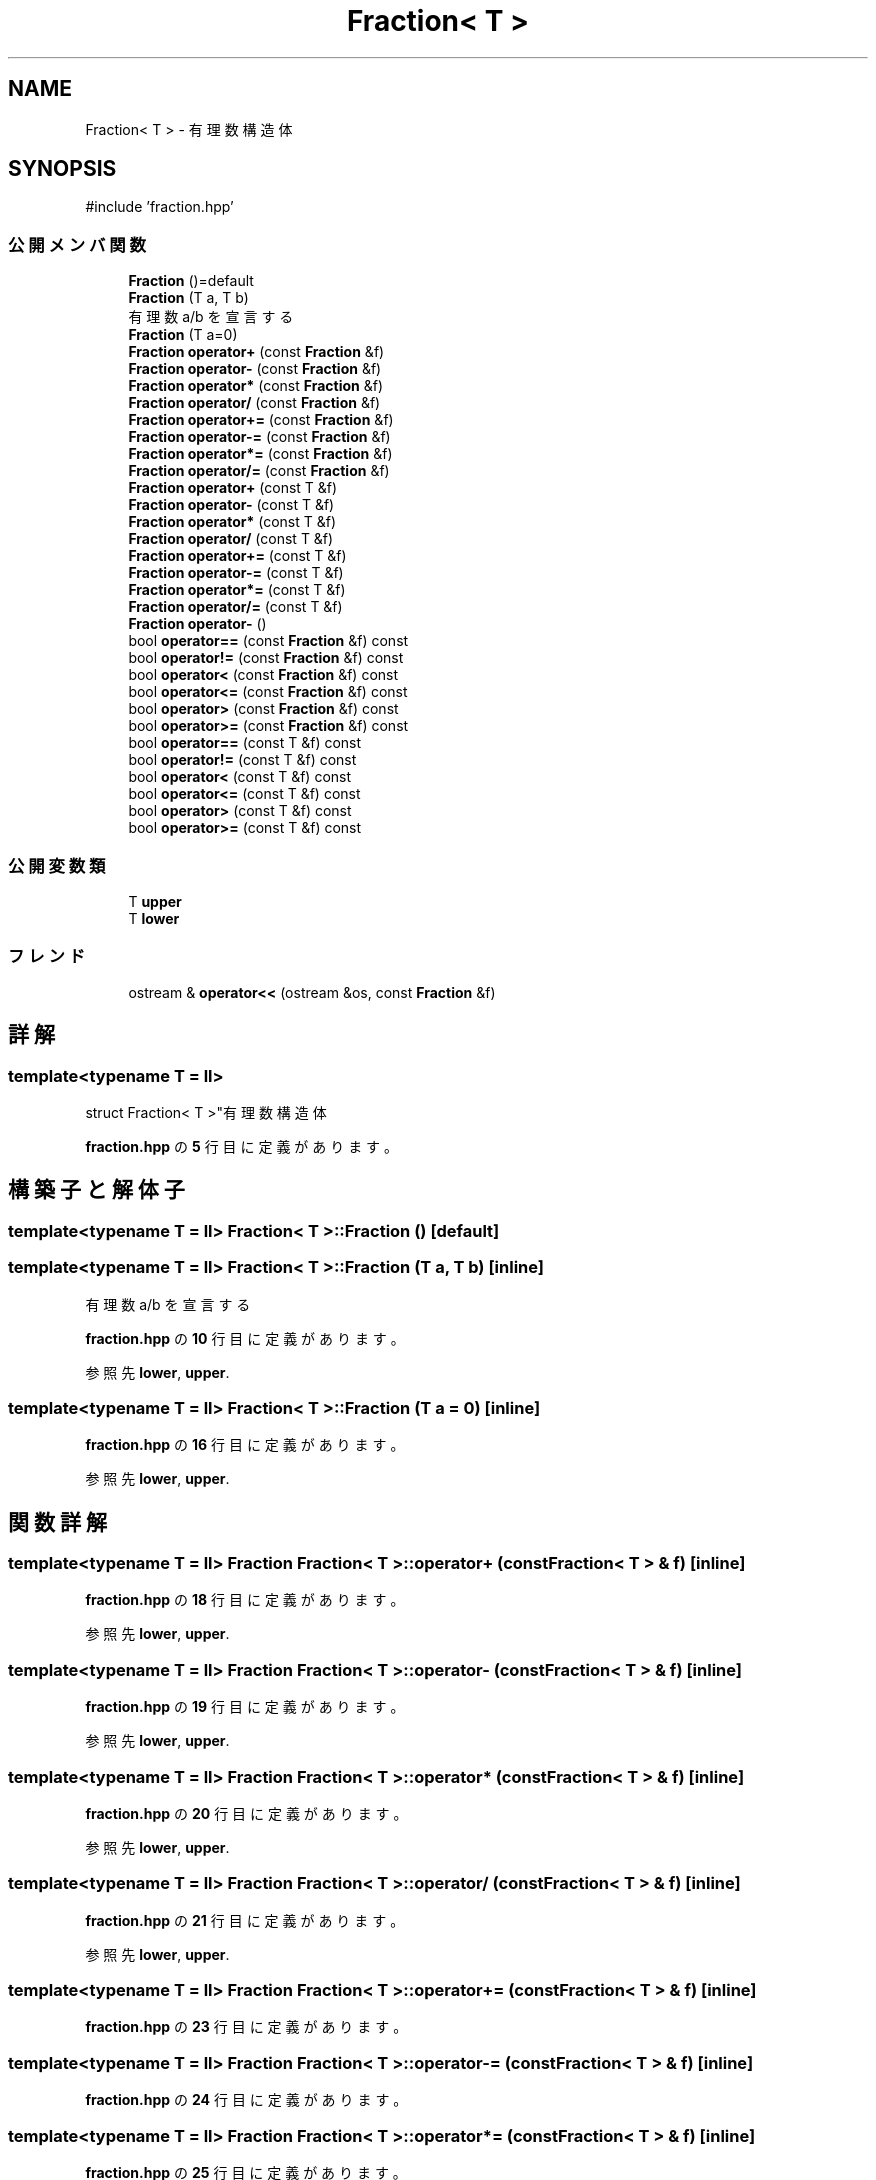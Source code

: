 .TH "Fraction< T >" 3 "Kyopro Library" \" -*- nroff -*-
.ad l
.nh
.SH NAME
Fraction< T > \- 有理数構造体  

.SH SYNOPSIS
.br
.PP
.PP
\fR#include 'fraction\&.hpp'\fP
.SS "公開メンバ関数"

.in +1c
.ti -1c
.RI "\fBFraction\fP ()=default"
.br
.ti -1c
.RI "\fBFraction\fP (T a, T b)"
.br
.RI "有理数 a/b を宣言する "
.ti -1c
.RI "\fBFraction\fP (T a=0)"
.br
.ti -1c
.RI "\fBFraction\fP \fBoperator+\fP (const \fBFraction\fP &f)"
.br
.ti -1c
.RI "\fBFraction\fP \fBoperator\-\fP (const \fBFraction\fP &f)"
.br
.ti -1c
.RI "\fBFraction\fP \fBoperator*\fP (const \fBFraction\fP &f)"
.br
.ti -1c
.RI "\fBFraction\fP \fBoperator/\fP (const \fBFraction\fP &f)"
.br
.ti -1c
.RI "\fBFraction\fP \fBoperator+=\fP (const \fBFraction\fP &f)"
.br
.ti -1c
.RI "\fBFraction\fP \fBoperator\-=\fP (const \fBFraction\fP &f)"
.br
.ti -1c
.RI "\fBFraction\fP \fBoperator*=\fP (const \fBFraction\fP &f)"
.br
.ti -1c
.RI "\fBFraction\fP \fBoperator/=\fP (const \fBFraction\fP &f)"
.br
.ti -1c
.RI "\fBFraction\fP \fBoperator+\fP (const T &f)"
.br
.ti -1c
.RI "\fBFraction\fP \fBoperator\-\fP (const T &f)"
.br
.ti -1c
.RI "\fBFraction\fP \fBoperator*\fP (const T &f)"
.br
.ti -1c
.RI "\fBFraction\fP \fBoperator/\fP (const T &f)"
.br
.ti -1c
.RI "\fBFraction\fP \fBoperator+=\fP (const T &f)"
.br
.ti -1c
.RI "\fBFraction\fP \fBoperator\-=\fP (const T &f)"
.br
.ti -1c
.RI "\fBFraction\fP \fBoperator*=\fP (const T &f)"
.br
.ti -1c
.RI "\fBFraction\fP \fBoperator/=\fP (const T &f)"
.br
.ti -1c
.RI "\fBFraction\fP \fBoperator\-\fP ()"
.br
.ti -1c
.RI "bool \fBoperator==\fP (const \fBFraction\fP &f) const"
.br
.ti -1c
.RI "bool \fBoperator!=\fP (const \fBFraction\fP &f) const"
.br
.ti -1c
.RI "bool \fBoperator<\fP (const \fBFraction\fP &f) const"
.br
.ti -1c
.RI "bool \fBoperator<=\fP (const \fBFraction\fP &f) const"
.br
.ti -1c
.RI "bool \fBoperator>\fP (const \fBFraction\fP &f) const"
.br
.ti -1c
.RI "bool \fBoperator>=\fP (const \fBFraction\fP &f) const"
.br
.ti -1c
.RI "bool \fBoperator==\fP (const T &f) const"
.br
.ti -1c
.RI "bool \fBoperator!=\fP (const T &f) const"
.br
.ti -1c
.RI "bool \fBoperator<\fP (const T &f) const"
.br
.ti -1c
.RI "bool \fBoperator<=\fP (const T &f) const"
.br
.ti -1c
.RI "bool \fBoperator>\fP (const T &f) const"
.br
.ti -1c
.RI "bool \fBoperator>=\fP (const T &f) const"
.br
.in -1c
.SS "公開変数類"

.in +1c
.ti -1c
.RI "T \fBupper\fP"
.br
.ti -1c
.RI "T \fBlower\fP"
.br
.in -1c
.SS "フレンド"

.in +1c
.ti -1c
.RI "ostream & \fBoperator<<\fP (ostream &os, const \fBFraction\fP &f)"
.br
.in -1c
.SH "詳解"
.PP 

.SS "template<typename T = ll>
.br
struct Fraction< T >"有理数構造体 
.PP
 \fBfraction\&.hpp\fP の \fB5\fP 行目に定義があります。
.SH "構築子と解体子"
.PP 
.SS "template<typename T = ll> \fBFraction\fP< T >\fB::Fraction\fP ()\fR [default]\fP"

.SS "template<typename T = ll> \fBFraction\fP< T >\fB::Fraction\fP (T a, T b)\fR [inline]\fP"

.PP
有理数 a/b を宣言する 
.PP
 \fBfraction\&.hpp\fP の \fB10\fP 行目に定義があります。
.PP
参照先 \fBlower\fP, \fBupper\fP\&.
.SS "template<typename T = ll> \fBFraction\fP< T >\fB::Fraction\fP (T a = \fR0\fP)\fR [inline]\fP"

.PP
 \fBfraction\&.hpp\fP の \fB16\fP 行目に定義があります。
.PP
参照先 \fBlower\fP, \fBupper\fP\&.
.SH "関数詳解"
.PP 
.SS "template<typename T = ll> \fBFraction\fP \fBFraction\fP< T >::operator+ (const \fBFraction\fP< T > & f)\fR [inline]\fP"

.PP
 \fBfraction\&.hpp\fP の \fB18\fP 行目に定義があります。
.PP
参照先 \fBlower\fP, \fBupper\fP\&.
.SS "template<typename T = ll> \fBFraction\fP \fBFraction\fP< T >::operator\- (const \fBFraction\fP< T > & f)\fR [inline]\fP"

.PP
 \fBfraction\&.hpp\fP の \fB19\fP 行目に定義があります。
.PP
参照先 \fBlower\fP, \fBupper\fP\&.
.SS "template<typename T = ll> \fBFraction\fP \fBFraction\fP< T >::operator* (const \fBFraction\fP< T > & f)\fR [inline]\fP"

.PP
 \fBfraction\&.hpp\fP の \fB20\fP 行目に定義があります。
.PP
参照先 \fBlower\fP, \fBupper\fP\&.
.SS "template<typename T = ll> \fBFraction\fP \fBFraction\fP< T >::operator/ (const \fBFraction\fP< T > & f)\fR [inline]\fP"

.PP
 \fBfraction\&.hpp\fP の \fB21\fP 行目に定義があります。
.PP
参照先 \fBlower\fP, \fBupper\fP\&.
.SS "template<typename T = ll> \fBFraction\fP \fBFraction\fP< T >::operator+= (const \fBFraction\fP< T > & f)\fR [inline]\fP"

.PP
 \fBfraction\&.hpp\fP の \fB23\fP 行目に定義があります。
.SS "template<typename T = ll> \fBFraction\fP \fBFraction\fP< T >::operator\-= (const \fBFraction\fP< T > & f)\fR [inline]\fP"

.PP
 \fBfraction\&.hpp\fP の \fB24\fP 行目に定義があります。
.SS "template<typename T = ll> \fBFraction\fP \fBFraction\fP< T >::operator*= (const \fBFraction\fP< T > & f)\fR [inline]\fP"

.PP
 \fBfraction\&.hpp\fP の \fB25\fP 行目に定義があります。
.SS "template<typename T = ll> \fBFraction\fP \fBFraction\fP< T >::operator/= (const \fBFraction\fP< T > & f)\fR [inline]\fP"

.PP
 \fBfraction\&.hpp\fP の \fB26\fP 行目に定義があります。
.SS "template<typename T = ll> \fBFraction\fP \fBFraction\fP< T >::operator+ (const T & f)\fR [inline]\fP"

.PP
 \fBfraction\&.hpp\fP の \fB28\fP 行目に定義があります。
.PP
参照先 \fBlower\fP, \fBupper\fP\&.
.SS "template<typename T = ll> \fBFraction\fP \fBFraction\fP< T >::operator\- (const T & f)\fR [inline]\fP"

.PP
 \fBfraction\&.hpp\fP の \fB29\fP 行目に定義があります。
.PP
参照先 \fBlower\fP, \fBupper\fP\&.
.SS "template<typename T = ll> \fBFraction\fP \fBFraction\fP< T >::operator* (const T & f)\fR [inline]\fP"

.PP
 \fBfraction\&.hpp\fP の \fB30\fP 行目に定義があります。
.PP
参照先 \fBlower\fP, \fBupper\fP\&.
.SS "template<typename T = ll> \fBFraction\fP \fBFraction\fP< T >::operator/ (const T & f)\fR [inline]\fP"

.PP
 \fBfraction\&.hpp\fP の \fB31\fP 行目に定義があります。
.PP
参照先 \fBlower\fP, \fBupper\fP\&.
.SS "template<typename T = ll> \fBFraction\fP \fBFraction\fP< T >::operator+= (const T & f)\fR [inline]\fP"

.PP
 \fBfraction\&.hpp\fP の \fB33\fP 行目に定義があります。
.SS "template<typename T = ll> \fBFraction\fP \fBFraction\fP< T >::operator\-= (const T & f)\fR [inline]\fP"

.PP
 \fBfraction\&.hpp\fP の \fB34\fP 行目に定義があります。
.SS "template<typename T = ll> \fBFraction\fP \fBFraction\fP< T >::operator*= (const T & f)\fR [inline]\fP"

.PP
 \fBfraction\&.hpp\fP の \fB35\fP 行目に定義があります。
.SS "template<typename T = ll> \fBFraction\fP \fBFraction\fP< T >::operator/= (const T & f)\fR [inline]\fP"

.PP
 \fBfraction\&.hpp\fP の \fB36\fP 行目に定義があります。
.SS "template<typename T = ll> \fBFraction\fP \fBFraction\fP< T >::operator\- ()\fR [inline]\fP"

.PP
 \fBfraction\&.hpp\fP の \fB38\fP 行目に定義があります。
.PP
参照先 \fBlower\fP, \fBupper\fP\&.
.SS "template<typename T = ll> bool \fBFraction\fP< T >::operator== (const \fBFraction\fP< T > & f) const\fR [inline]\fP"

.PP
 \fBfraction\&.hpp\fP の \fB40\fP 行目に定義があります。
.PP
参照先 \fBlower\fP, \fBupper\fP\&.
.SS "template<typename T = ll> bool \fBFraction\fP< T >::operator!= (const \fBFraction\fP< T > & f) const\fR [inline]\fP"

.PP
 \fBfraction\&.hpp\fP の \fB41\fP 行目に定義があります。
.PP
参照先 \fBlower\fP, \fBupper\fP\&.
.SS "template<typename T = ll> bool \fBFraction\fP< T >::operator< (const \fBFraction\fP< T > & f) const\fR [inline]\fP"

.PP
 \fBfraction\&.hpp\fP の \fB42\fP 行目に定義があります。
.PP
参照先 \fBlower\fP, \fBupper\fP\&.
.SS "template<typename T = ll> bool \fBFraction\fP< T >::operator<= (const \fBFraction\fP< T > & f) const\fR [inline]\fP"

.PP
 \fBfraction\&.hpp\fP の \fB43\fP 行目に定義があります。
.PP
参照先 \fBlower\fP, \fBupper\fP\&.
.SS "template<typename T = ll> bool \fBFraction\fP< T >::operator> (const \fBFraction\fP< T > & f) const\fR [inline]\fP"

.PP
 \fBfraction\&.hpp\fP の \fB44\fP 行目に定義があります。
.PP
参照先 \fBlower\fP, \fBupper\fP\&.
.SS "template<typename T = ll> bool \fBFraction\fP< T >::operator>= (const \fBFraction\fP< T > & f) const\fR [inline]\fP"

.PP
 \fBfraction\&.hpp\fP の \fB45\fP 行目に定義があります。
.PP
参照先 \fBlower\fP, \fBupper\fP\&.
.SS "template<typename T = ll> bool \fBFraction\fP< T >::operator== (const T & f) const\fR [inline]\fP"

.PP
 \fBfraction\&.hpp\fP の \fB46\fP 行目に定義があります。
.PP
参照先 \fBlower\fP, \fBupper\fP\&.
.SS "template<typename T = ll> bool \fBFraction\fP< T >::operator!= (const T & f) const\fR [inline]\fP"

.PP
 \fBfraction\&.hpp\fP の \fB47\fP 行目に定義があります。
.PP
参照先 \fBlower\fP, \fBupper\fP\&.
.SS "template<typename T = ll> bool \fBFraction\fP< T >::operator< (const T & f) const\fR [inline]\fP"

.PP
 \fBfraction\&.hpp\fP の \fB48\fP 行目に定義があります。
.PP
参照先 \fBlower\fP, \fBupper\fP\&.
.SS "template<typename T = ll> bool \fBFraction\fP< T >::operator<= (const T & f) const\fR [inline]\fP"

.PP
 \fBfraction\&.hpp\fP の \fB49\fP 行目に定義があります。
.PP
参照先 \fBlower\fP, \fBupper\fP\&.
.SS "template<typename T = ll> bool \fBFraction\fP< T >::operator> (const T & f) const\fR [inline]\fP"

.PP
 \fBfraction\&.hpp\fP の \fB50\fP 行目に定義があります。
.PP
参照先 \fBlower\fP, \fBupper\fP\&.
.SS "template<typename T = ll> bool \fBFraction\fP< T >::operator>= (const T & f) const\fR [inline]\fP"

.PP
 \fBfraction\&.hpp\fP の \fB51\fP 行目に定義があります。
.PP
参照先 \fBlower\fP, \fBupper\fP\&.
.SH "フレンドと関連関数の詳解"
.PP 
.SS "template<typename T = ll> ostream & operator<< (ostream & os, const \fBFraction\fP< T > & f)\fR [friend]\fP"

.PP
 \fBfraction\&.hpp\fP の \fB53\fP 行目に定義があります。
.PP
参照先 \fBlower\fP, \fBupper\fP\&.
.SH "メンバ詳解"
.PP 
.SS "template<typename T = ll> T \fBFraction\fP< T >::upper"

.PP
 \fBfraction\&.hpp\fP の \fB6\fP 行目に定義があります。
.SS "template<typename T = ll> T \fBFraction\fP< T >::lower"

.PP
 \fBfraction\&.hpp\fP の \fB6\fP 行目に定義があります。

.SH "著者"
.PP 
 Kyopro Libraryのソースコードから抽出しました。
